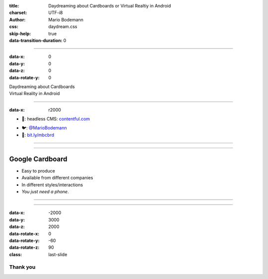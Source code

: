 :title: Daydreaming about Cardboards or Virtual Realtiy in Android
:charset: UTF-i8
:author: Mario Bodemann
:css: daydream.css
:skip-help: true
:data-transition-duration: 0

----

:data-x: 0
:data-y: 0
:data-z: 0
:data-rotate-y: 0


.. image:: images/cardboard.png
   :width: 200px

.. container:: scolling-background

  .. image:: images/scrolling-background.jpg
   :width: 20000px

.. container:: main-title

  Daydreaming about Cardboards

.. container:: main-subtitle

  Virtual Reality in Android


----

:data-x: r2000


* 🔧: headless CMS: `contentful.com <http://contentful.com/>`_

.. image:: images/contentful.png
   :width: 500

* 🐦: `@MarioBodemann <http://twitter.com/@MarioBodemann>`_
* 📄: `bit.ly/mbcbrd <http://bit.ly/mbcbrd>`_

----

.. image:: images/cardboard.png
   :class: center-image
   :width: 1000px 

----

Google Cardboard
----------------

* Easy to produce
* Available from different companies
* In different styles/interactions
* `You just need a phone`.

.. image:: images/cardboard-viewer.jpg
  :class: bottom-right 
  :width: 30%

----

.. image:: images/daydream.png
   :class: center-image

----

:data-x: -2000
:data-y: 3000
:data-z: 2000
:data-rotate-x: 0
:data-rotate-y: -60
:data-rotate-z: 90
:class: last-slide

Thank you
=========

